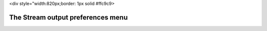 <div style="width:820px;border: 1px solid #ffc9c9>

.. raw:: html

   <div style="padding: .4em .9em .9em">

The Stream output preferences menu
----------------------------------

.. raw:: html

   </div>

.. raw:: html

   </div>
